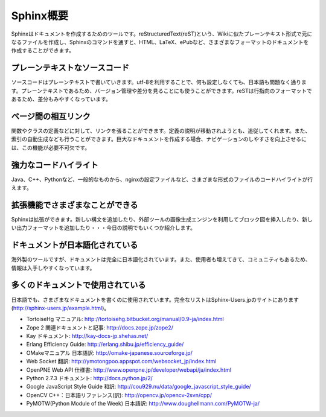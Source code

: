 =================
Sphinx概要
=================

Sphinxはドキュメントを作成するためのツールです。reStructuredText(reST)という、Wikiに似たプレーンテキスト形式で元になるファイルを作成し、Sphinxのコマンドを通すと、HTML、LaTeX、ePubなど、さまざまなフォーマットのドキュメントを作成することができます。

.. image:: output.png
   :width: 450pt

プレーンテキストなソースコード
==============================

ソースコードはプレーンテキストで書いていきます。utf-8を利用することで、何も設定しなくても、日本語も問題なく通ります。プレーンテキストであるため、バージョン管理や差分を見ることにも使うことができます。reSTは行指向のフォーマットであるため、差分もみやすくなっています。

ページ間の相互リンク
====================

関数やクラスの定義などに対して、リンクを張ることができます。定義の説明が移動されようとも、追従してくれます。また、索引の自動生成なども行うことができます。巨大なドキュメントを作成する場合、ナビゲーションのしやすさを向上させるには、この機能が必要不可欠です。

強力なコードハイライト
======================

Java、C++、Pythonなど、一般的なものから、nginxの設定ファイルなど、さまざまな形式のファイルのコードハイライトが行えます。

拡張機能でさまざまなことができる
================================

Sphinxは拡張ができます。新しい構文を追加したり、外部ツールの画像生成エンジンを利用してブロック図を挿入したり、新しい出力フォーマットを追加したり・・・今日の説明でもいくつか紹介します。

ドキュメントが日本語化されている
================================

海外製のツールですが、ドキュメントは完全に日本語化されています。また、使用者も増えてきて、コミュニティもあるため、情報は入手しやすくなっています。

多くのドキュメントで使用されている
==================================

日本語でも、さまざまなドキュメントを書くのに使用されています。完全なリストはSphinx-Users.jpのサイトにあります(http://sphinx-users.jp/example.html)。

* TortoiseHg マニュアル: http://tortoisehg.bitbucket.org/manual/0.9-ja/index.html
* Zope 2 関連ドキュメントと記事: http://docs.zope.jp/zope2/
* Kay ドキュメント: http://kay-docs-jp.shehas.net/
* Erlang Efficiency Guide: http://erlang.shibu.jp/efficiency_guide/
* OMakeマニュアル 日本語訳: http://omake-japanese.sourceforge.jp/
* Web Socket 翻訳: http://ymotongpoo.appspot.com/websocket_jp/index.html
* OpenPNE Web API 仕様書: http://www.openpne.jp/developer/webapi/ja/index.html
* Python 2.7.3 ドキュメント: http://docs.python.jp/2/
* Google JavaScript Style Guide 和訳: http://cou929.nu/data/google_javascript_style_guide/
* OpenCV C++：日本語リファレンス(訳): http://opencv.jp/opencv-2svn/cpp/
* PyMOTW(Python Module of the Week) 日本語訳: http://www.doughellmann.com/PyMOTW-ja/
